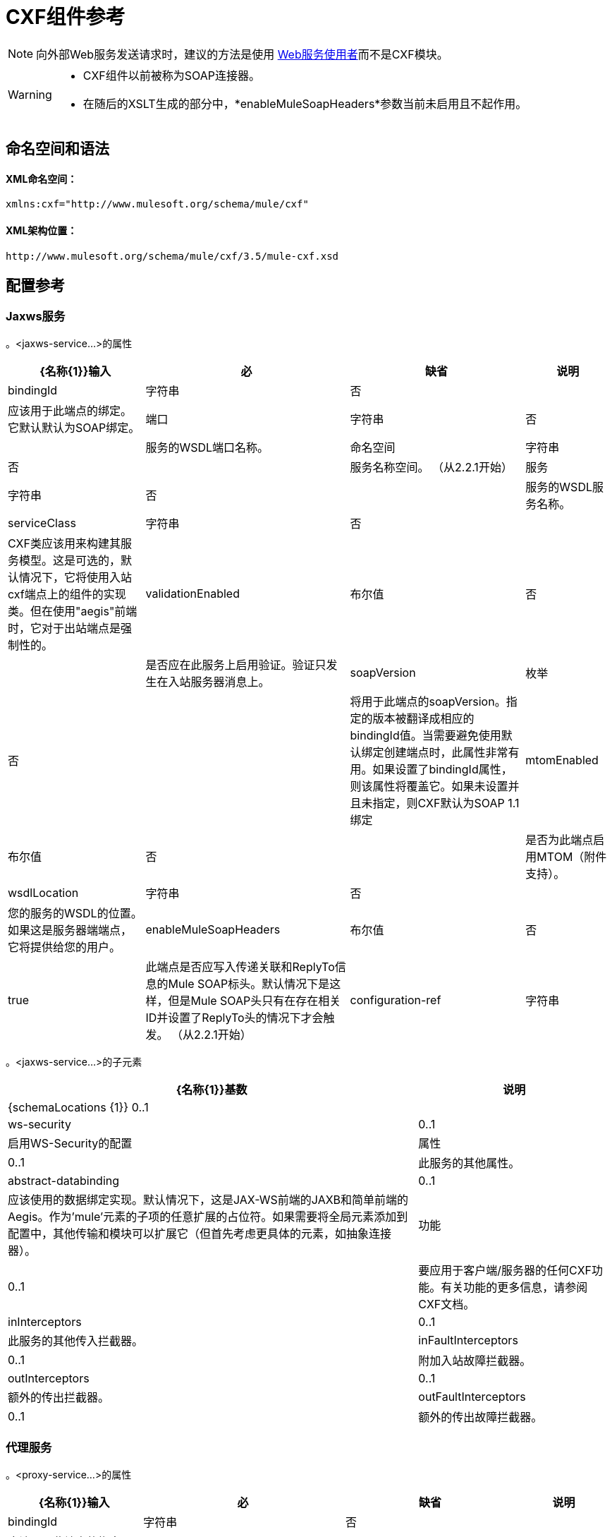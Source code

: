 =  CXF组件参考
:keywords: cxf, soap connector

[NOTE]
向外部Web服务发送请求时，建议的方法是使用 link:/mule-user-guide/v/3.6/web-service-consumer[Web服务使用者]而不是CXF模块。

[WARNING]
====
*  CXF组件以前被称为SOAP连接器。
* 在随后的XSLT生成的部分中，*enableMuleSoapHeaders*参数当前未启用且不起作用。
====

== 命名空间和语法

====  XML命名空间：

[source, xml, linenums]
----
xmlns:cxf="http://www.mulesoft.org/schema/mule/cxf"
----

====  XML架构位置：

[source, code, linenums]
----
http://www.mulesoft.org/schema/mule/cxf/3.5/mule-cxf.xsd
----

== 配置参考

===  Jaxws服务

。<jaxws-service...>的属性

[%header%autowidth.spread]
|===
| {名称{1}}输入 |必 |缺省 |说明
| bindingId  |字符串 |否 |   |应该用于此端点的绑定。它默认默认为SOAP绑定。
|端口 |字符串 |否 |   |服务的WSDL端口名称。
|命名空间 |字符串 |否 |   |服务名称空间。 （从2.2.1开始）
|服务 |字符串 |否 |   |服务的WSDL服务名称。
| serviceClass  |字符串 |否 |   | CXF类应该用来构建其服务模型。这是可选的，默认情况下，它将使用入站cxf端点上的组件的实现类。但在使用"aegis"前端时，它对于出站端点是强制性的。
| validationEnabled  |布尔值 |否 |   |是否应在此服务上启用验证。验证只发生在入站服务器消息上。
| soapVersion  |枚举 |否 |   |将用于此端点的soapVersion。指定的版本被翻译成相应的bindingId值。当需要避免使用默认绑定创建端点时，此属性非常有用。如果设置了bindingId属性，则该属性将覆盖它。如果未设置并且未指定，则CXF默认为SOAP 1.1绑定
| mtomEnabled  |布尔值 |否 |   |是否为此端点启用MTOM（附件支持）。
| wsdlLocation  |字符串 |否 |   |您的服务的WSDL的位置。如果这是服务器端端点，它将提供给您的用户。
| enableMuleSoapHeaders  |布尔值 |否 | true  |此端点是否应写入传递关联和ReplyTo信息的Mule SOAP标头。默认情况下是这样，但是Mule SOAP头只有在存在相关ID并设置了ReplyTo头的情况下才会触发。 （从2.2.1开始）
| configuration-ref  |字符串 |否 |   |应该使用的CXF配置。
|===

。<jaxws-service...>的子元素
[%header%autowidth.spread]
|===
| {名称{1}}基数 |说明
| {schemaLocations {1}} 0..1  |
| ws-security  | 0..1  |启用WS-Security的配置
|属性 | 0..1  |此服务的其他属性。
| abstract-databinding  | 0..1  |应该使用的数据绑定实现。默认情况下，这是JAX-WS前端的JAXB和简单前端的Aegis。作为'mule'元素的子项的任意扩展的占位符。如果需要将全局元素添加到配置中，其他传输和模块可以扩展它（但首先考虑更具体的元素，如抽象连接器）。
|功能 | 0..1  |要应用于客户端/服务器的任何CXF功能。有关功能的更多信息，请参阅CXF文档。
| inInterceptors  | 0..1  |此服务的其他传入拦截器。
| inFaultInterceptors  | 0..1  |附加入站故障拦截器。
| outInterceptors  | 0..1  |额外的传出拦截器。
| outFaultInterceptors  | 0..1  |额外的传出故障拦截器。
|===

=== 代理服务

。<proxy-service...>的属性
[%header%autowidth.spread]
|===
| {名称{1}}输入 |必 |缺省 |说明
| bindingId  |字符串 |否 |   |应该用于此端点的绑定。它默认默认为SOAP绑定。
|端口 |字符串 |否 |   |服务的WSDL端口名称。
|命名空间 |字符串 |否 |   |服务名称空间。 （从2.2.1开始）
|服务 |字符串 |否 |   |服务的WSDL服务名称。
| serviceClass  |字符串 |否 |   | CXF类应该用来构建其服务模型。这是可选的，默认情况下，它将使用入站cxf端点上的组件的实现类。但在使用"aegis"前端时，它对于出站端点是强制性的。
| validationEnabled  |布尔值 |否 |   |是否应在此服务上启用验证。验证只发生在入站服务器消息上。
| soapVersion  |枚举 |否 |   |将用于此端点的soapVersion。指定的版本被翻译成相应的bindingId值。当需要避免使用默认绑定创建端点时，此属性非常有用。如果设置了bindingId属性，则该属性将覆盖它。如果未设置并且未指定，则CXF默认为SOAP 1.1绑定
| mtomEnabled  |布尔值 |否 |   |是否为此端点启用MTOM（附件支持）。
| wsdlLocation  |字符串 |否 |   |您的服务的WSDL的位置。如果这是服务器端端点，它将提供给您的用户。
| enableMuleSoapHeaders  |布尔值 |否 | true  |此端点是否应写入传递关联和ReplyTo信息的Mule SOAP标头。默认情况下是这样，但是Mule SOAP头只有在存在相关ID并设置了ReplyTo头的情况下才会触发。 （从2.2.1开始）
| configuration-ref  |字符串 |否 |   |应该使用的CXF配置。
|有效载荷 |枚举 |否 |   |是否应在代理模式下发送整个SOAP Envelope或主体内容。
|===

。<proxy-service...>的子元素
[%header%autowidth.spread]
|===
| {名称{1}}基数 |说明
| {schemaLocations {1}} 0..1  |
| ws-security  | 0..1  |启用WS-Security的配置
|属性 | 0..1  |此服务的其他属性。
| abstract-databinding  | 0..1  |应该使用的数据绑定实现。默认情况下，这是JAX-WS前端的JAXB和简单前端的Aegis。作为'mule'元素的子项的任意扩展的占位符。如果需要将全局元素添加到配置中，其他传输和模块可以扩展它（但首先考虑更具体的元素，如抽象连接器）。
|功能 | 0..1  |要应用于客户端/服务器的任何CXF功能。有关功能的更多信息，请参阅CXF文档。
| inInterceptors  | 0..1  |此服务的其他传入拦截器。
| inFaultInterceptors  | 0..1  |附加入站故障拦截器。
| outInterceptors  | 0..1  |额外的传出拦截器。
| outFaultInterceptors  | 0..1  |额外的传出故障拦截器。
|===

=== 简单的服务

。<simple-service...>的属性
[%header%autowidth.spread]
|===
| {名称{1}}输入 |必 |缺省 |说明
| bindingId  |字符串 |否 |   |应该用于此端点的绑定。它默认默认为SOAP绑定。
|端口 |字符串 |否 |   |服务的WSDL端口名称。
|命名空间 |字符串 |否 |   |服务名称空间。 （从2.2.1开始）
|服务 |字符串 |否 |   |服务的WSDL服务名称。
| serviceClass  |字符串 |否 |   | CXF类应该用来构建其服务模型。这是可选的，默认情况下，它将使用入站cxf端点上的组件的实现类。但在使用"aegis"前端时，它对于出站端点是强制性的。
| validationEnabled  |布尔值 |否 |   |是否应在此服务上启用验证。验证只发生在入站服务器消息上。
| soapVersion  |枚举 |否 |   |将用于此端点的soapVersion。指定的版本被翻译成相应的bindingId值。当需要避免使用默认绑定创建端点时，此属性非常有用。如果设置了bindingId属性，则该属性将覆盖它。如果未设置并且未指定，则CXF默认为SOAP 1.1绑定
| mtomEnabled  |布尔值 |否 |   |是否为此端点启用MTOM（附件支持）。
| wsdlLocation  |字符串 |否 |   |您的服务的WSDL的位置。如果这是服务器端端点，它将提供给您的用户。
| enableMuleSoapHeaders  |布尔值 |否 | true  |此端点是否应写入传递关联和ReplyTo信息的Mule SOAP标头。默认情况下是这样，但是Mule SOAP头只有在存在相关ID并设置了ReplyTo头的情况下才会触发。 （从2.2.1开始）
| configuration-ref  |字符串 |否 |   |应该使用的CXF配置。
|===

。<simple-service...>的子元素
[%header%autowidth.spread]
|===
| {名称{1}}基数 |说明
| {schemaLocations {1}} 0..1  |
| ws-security  | 0..1  |启用WS-Security的配置
|属性 | 0..1  |此服务的其他属性。
| abstract-databinding  | 0..1  |应该使用的数据绑定实现。默认情况下，这是JAX-WS前端的JAXB和简单前端的Aegis。作为'mule'元素的子项的任意扩展的占位符。如果需要将全局元素添加到配置中，其他传输和模块可以扩展它（但首先考虑更具体的元素，如抽象连接器）。
|功能 | 0..1  |要应用于客户端/服务器的任何CXF功能。有关功能的更多信息，请参阅CXF文档。
| inInterceptors  | 0..1  |此服务的其他传入拦截器。
| inFaultInterceptors  | 0..1  |附加入站故障拦截器。
| outInterceptors  | 0..1  |额外的传出拦截器。
| outFaultInterceptors  | 0..1  |额外的传出故障拦截器。
|===

=== 代理客户端

。<proxy-client...>的属性
[%header%autowidth.spread]
|===
| {名称{1}}输入 |必 |缺省 |说明
| soapVersion  |枚举 |否 |   |将用于此端点的soapVersion。指定的版本被翻译成相应的bindingId值。当需要避免使用默认绑定创建端点时，此属性非常有用。如果设置了bindingId属性，则该属性将覆盖它。如果未设置并且未指定，则CXF默认为SOAP 1.1绑定
| mtomEnabled  |布尔值 |否 |   |是否为此端点启用MTOM（附件支持）。
| wsdlLocation  |字符串 |否 |   |您的服务的WSDL的位置。如果这是服务器端端点，它将提供给您的用户。
| enableMuleSoapHeaders  |布尔值 |否 | true  |此端点是否应写入传递关联和ReplyTo信息的Mule SOAP标头。默认情况下是这样，但是Mule SOAP头只有在存在相关ID并设置了ReplyTo头的情况下才会触发。 （从2.2.1开始）
| configuration-ref  |字符串 |否 |   |应该使用的CXF配置。
| serviceClass  |字符串 |否 |   |类CXF应该用于为客户端构建其服务模型。
| decoupledEndpoint  |字符串 |否 |   |对启用了WS-Addressing的客户端的端点回复。
|操作 |字符串 |否 |   |您希望在出站端点上调用的操作。
|端口 |字符串 |否 |   |您希望用来与服务通信的WSDL端口。
|有效载荷 |枚举 |否 |   |是否应在代理模式下发送整个SOAP Envelope或主体内容。
|===

。<proxy-client...>的子元素
[%header%autowidth.spread]
|===
| {名称{1}}基数 |说明
|的WS-Security  | 0..1  |
|属性 | 0..1  |此服务的其他属性。
| abstract-databinding |  0..1  |应该使用的数据绑定实现。默认情况下，这是JAX-WS前端的JAXB和简单前端的Aegis。作为'mule'元素的子项的任意扩展的占位符。如果需要将全局元素添加到配置中，其他传输和模块可以扩展它（但首先考虑更具体的元素，如抽象连接器）。
|功能 | 0..1  |要应用于客户端/服务器的任何CXF功能。有关功能的更多信息，请参阅CXF文档。
| inInterceptors  | 0..1  |此服务的其他传入拦截器。
| inFaultInterceptors  | 0..1  |附加入站故障拦截器。
| outInterceptors  | 0..1  |额外的传出拦截器。
| outFaultInterceptors  | 0..1  |额外的传出故障拦截器。
|===

=== 简单的客户端

。<simple-client...>的属性
[%header%autowidth.spread]
|===
| {名称{1}}输入 |必 |缺省 |说明
| soapVersion  |枚举 |否 |   |将用于此端点的soapVersion。指定的版本被翻译成相应的bindingId值。当需要避免使用默认绑定创建端点时，此属性非常有用。如果设置了bindingId属性，则该属性将覆盖它。如果未设置并且未指定，则CXF默认为SOAP 1.1绑定
| mtomEnabled  |布尔值 |否 |   |是否为此端点启用MTOM（附件支持）。
| wsdlLocation  |字符串 |否 |   |您的服务的WSDL的位置。如果这是服务器端端点，它将提供给您的用户。
| enableMuleSoapHeaders  |布尔值 |否 | true  |此端点是否应写入传递关联和ReplyTo信息的Mule SOAP标头。默认情况下是这样，但是Mule SOAP头只有在存在相关ID并设置了ReplyTo头的情况下才会触发。 （从2.2.1开始）
| configuration-ref  |字符串 |否 |   |应该使用的CXF配置。
| serviceClass  |字符串 |否 |   |类CXF应该用于为客户端构建其服务模型。
| decoupledEndpoint  |字符串 |否 |   |对启用了WS-Addressing的客户端的端点回复。
|操作 |字符串 |否 |   |您希望在出站端点上调用的操作。
|===

。<simple-client...>的子元素
[%header%autowidth.spread]
|===
| {名称{1}}基数 |说明
|的WS-Security  | 0..1  |
|属性 | 0..1  |此服务的其他属性。
| abstract-databinding |  0..1  |应该使用的数据绑定实现。默认情况下，这是JAX-WS前端的JAXB和简单前端的Aegis。作为'mule'元素的子项的任意扩展的占位符。如果需要将全局元素添加到配置中，其他传输和模块可以扩展它（但首先考虑更具体的元素，如抽象连接器）。
|功能 | 0..1  |要应用于客户端/服务器的任何CXF功能。有关功能的更多信息，请参阅CXF文档。
| inInterceptors  | 0..1  |此服务的其他传入拦截器。
| inFaultInterceptors  | 0..1  |附加入站故障拦截器。
| outInterceptors  | 0..1  |额外的传出拦截器。
| outFaultInterceptors  | 0..1  |额外的传出故障拦截器。
|===

=== 的数据绑定

[%header%autowidth.spread]
|===
|元素 |属性 |子元素
| `aegis-databinding`  |无.6 + | `beans:property` +
用于自定义配置的  Spring属性元素。 +
基数：0 .. *
| `jaxb-databinding`  |无
| `source-databinding`  |无
| `jibx-databinding`  |无
| `stax-databinding`  |无
|===

=== 很安全

。<ws-security...>的属性
[%header%autowidth.spread]
|===
| {名称{1}}输入 |必 |缺省 |说明
|姓名 |字符串 |否 |   | WS-Security配置的名称
| ref  |字符串 |否 |   |引用WS-Security配置
|===

。<ws-security...>的子元素
[%header%autowidth.spread]
|========
| {名称{1}}基数 |说明
| ws-config  | 0..1  |包含WSS4J配置的映射。输入键和值应映射到WSS4J的WSHandlerConstants和WSConstants中的文本字符串。关键是关于Mule命名格式的元素名称，然后将其转换为CamelCase以映射相应的常量，例如， password-callback-class将映射到常量passwordCallbackClass。
|========

=== 很安全

配置启用WS-Security

。<ws-security...>的属性
[%header%autowidth.spread]
|===
| {名称{1}}输入 |必 |缺省 |说明
|姓名 |字符串 |否 |   | WS-Security配置的名称
| ref  |字符串 |否 |   |引用WS-Security配置
|===

。<ws-security...>的子元素
[%header%autowidth.spread]
|========
| {名称{1}}基数 |说明
| mule-security-manager  | 0..1  | WSS4J密码验证程序，用于验证Mule安全管理器的用户名/密码组合。 WSS4J密码验证程序，用于验证针对Mule安全管理器的用户名/密码组合。
| ws-config  | 0..1  |包含WSS4J配置的映射。输入键和值应映射到WSS4J的WSHandlerConstants和WSConstants中的文本字符串。关键是关于Mule命名格式的元素名称，然后将其转换为CamelCase以映射相应的常量，例如， password-callback-class将映射到常量passwordCallbackClass。
| ws-custom-validator  | 0..1  |允许覆盖用于验证接收到的安全令牌的默认验证程序的验证程序列表。
|========

===  WS-Security验证程序

=== 用户名令牌验证程序

重写UsernameToken验证，提供Validator实例的自定义实现

。<username-token-validator...>的属性
[%header%autowidth.spread]
|===
| {名称{1}}输入 |必 |缺省 |说明
| ref  |   |是 |   |用于验证令牌的自定义验证程序实例
|===

。<username-token-validator...>的子元素
[%header%autowidth.spread]
|===
| {名称{1}}基数 |说明
|===

===  Saml1令牌验证程序

覆盖SAML1标记验证，提供Validator实例的自定义实现

。<saml1-token-validator...>的属性
[%header%autowidth.spread]
|===
| {名称{1}}输入 |必 |缺省 |说明
| ref  |   |是 |   |用于验证令牌的自定义验证程序实例
|===

。<saml1-token-validator...>的子元素

[%header%autowidth.spread]
|===
| {名称{1}}基数 |说明
|===

===  Saml2令牌验证程序

覆盖SAML2令牌验证，提供Validator实例的自定义实现

。<saml2-token-validator...>的属性
[%header%autowidth.spread]
|===
| {名称{1}}输入 |必 |缺省 |说明
| ref  |   |是 |   |用于验证令牌的自定义验证程序实例
|===

。<saml2-token-validator...>的子元素
[%header%autowidth.spread]
|===
| {名称{1}}基数 |说明
|===

=== 时间戳记验证器

覆盖时间戳验证，提供Validator实例的自定义实现

。<timestamp-token-validator...>的属性
[%header%autowidth.spread]
|===
| {名称{1}}输入 |必 |缺省 |说明
| ref  |   |是 |   |用于验证令牌的自定义验证程序实例
|===

。<timestamp-token-validator...>的子元素
[%header%autowidth.spread]
|===
| {名称{1}}基数 |说明
|===

=== 签名令牌验证程序

对提供Validator实例的自定义实现的签名覆盖信任验证

。<signature-token-validator...>的属性
[%header%autowidth.spread]
|===
| {名称{1}}输入 |必 |缺省 |说明
| ref  |   |是 |   |用于验证令牌的自定义验证程序实例
|===

。<signature-token-validator...>的子元素
[%header%autowidth.spread]
|===
| {名称{1}}基数 |说明
|===

===  Bst令牌验证程序

重写BinarySecurityToken验证，提供Validator实例的自定义实现

。<bst-token-validator...>的属性

[%header%autowidth.spread]
|===
| {名称{1}}输入 |必 |缺省 |说明
| ref  |   |是 |   |用于验证令牌的自定义验证程序实例
|===

。<bst-token-validator...>的子元素
[%header%autowidth.spread]
|===
| {名称{1}}基数 |说明
|===

== 架构

访问SOAP组件的 http://www.mulesoft.org/docs/site/current3/schemadocs/namespaces/http_www_mulesoft_org_schema_mule_cxf/namespace-overview.html[模式文件]。

== 另请参阅

* 使用Mule详细了解 link:/mule-user-guide/v/3.6/publishing-a-soap-api[发布SOAP API]。

* 使用Mule详细了解 link:/mule-user-guide/v/3.6/consuming-a-soap-api[消费SOAP API]。
